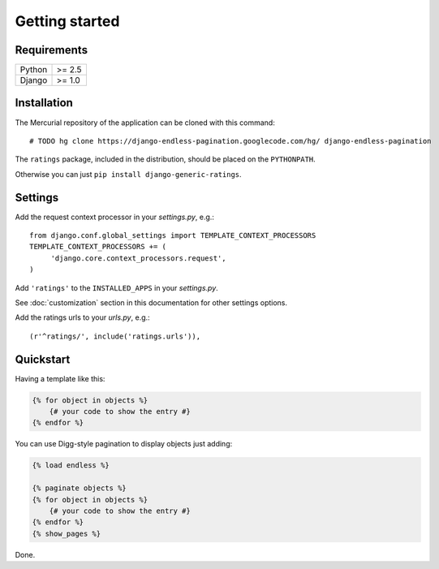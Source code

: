 Getting started
===============

Requirements
~~~~~~~~~~~~

======  ======
Python  >= 2.5
Django  >= 1.0
======  ======

Installation
~~~~~~~~~~~~

The Mercurial repository of the application can be cloned with this command::

    # TODO hg clone https://django-endless-pagination.googlecode.com/hg/ django-endless-pagination

The ``ratings`` package, included in the distribution, should be
placed on the ``PYTHONPATH``.

Otherwise you can just ``pip install django-generic-ratings``.

Settings
~~~~~~~~

Add the request context processor in your *settings.py*, e.g.::
    
    from django.conf.global_settings import TEMPLATE_CONTEXT_PROCESSORS
    TEMPLATE_CONTEXT_PROCESSORS += (
         'django.core.context_processors.request',
    )
    
Add ``'ratings'`` to the ``INSTALLED_APPS`` in your *settings.py*.

See :doc:`customization` section in this documentation for other settings options.

Add the ratings urls to your *urls.py*, e.g.::
    
    (r'^ratings/', include('ratings.urls')),

Quickstart
~~~~~~~~~~

Having a template like this:

.. code-block:: html+django

    {% for object in objects %}
        {# your code to show the entry #}
    {% endfor %}
    
You can use Digg-style pagination to display objects just adding:

.. code-block:: html+django

    {% load endless %}
    
    {% paginate objects %}
    {% for object in objects %}
        {# your code to show the entry #}
    {% endfor %}
    {% show_pages %}
    
Done.